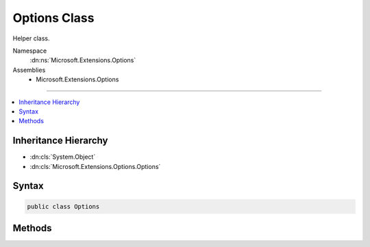 

Options Class
=============






Helper class.


Namespace
    :dn:ns:`Microsoft.Extensions.Options`
Assemblies
    * Microsoft.Extensions.Options

----

.. contents::
   :local:



Inheritance Hierarchy
---------------------


* :dn:cls:`System.Object`
* :dn:cls:`Microsoft.Extensions.Options.Options`








Syntax
------

.. code-block:: csharp

    public class Options








.. dn:class:: Microsoft.Extensions.Options.Options
    :hidden:

.. dn:class:: Microsoft.Extensions.Options.Options

Methods
-------

.. dn:class:: Microsoft.Extensions.Options.Options
    :noindex:
    :hidden:

    
    .. dn:method:: Microsoft.Extensions.Options.Options.Create<TOptions>(TOptions)
    
        
    
        
        Creates a wrapper around an instance of TOptions to return itself as an IOptions.
    
        
    
        
        :type options: TOptions
        :rtype: Microsoft.Extensions.Options.IOptions<Microsoft.Extensions.Options.IOptions`1>{TOptions}
    
        
        .. code-block:: csharp
    
            public static IOptions<TOptions> Create<TOptions>(TOptions options)where TOptions : class, new ()
    

